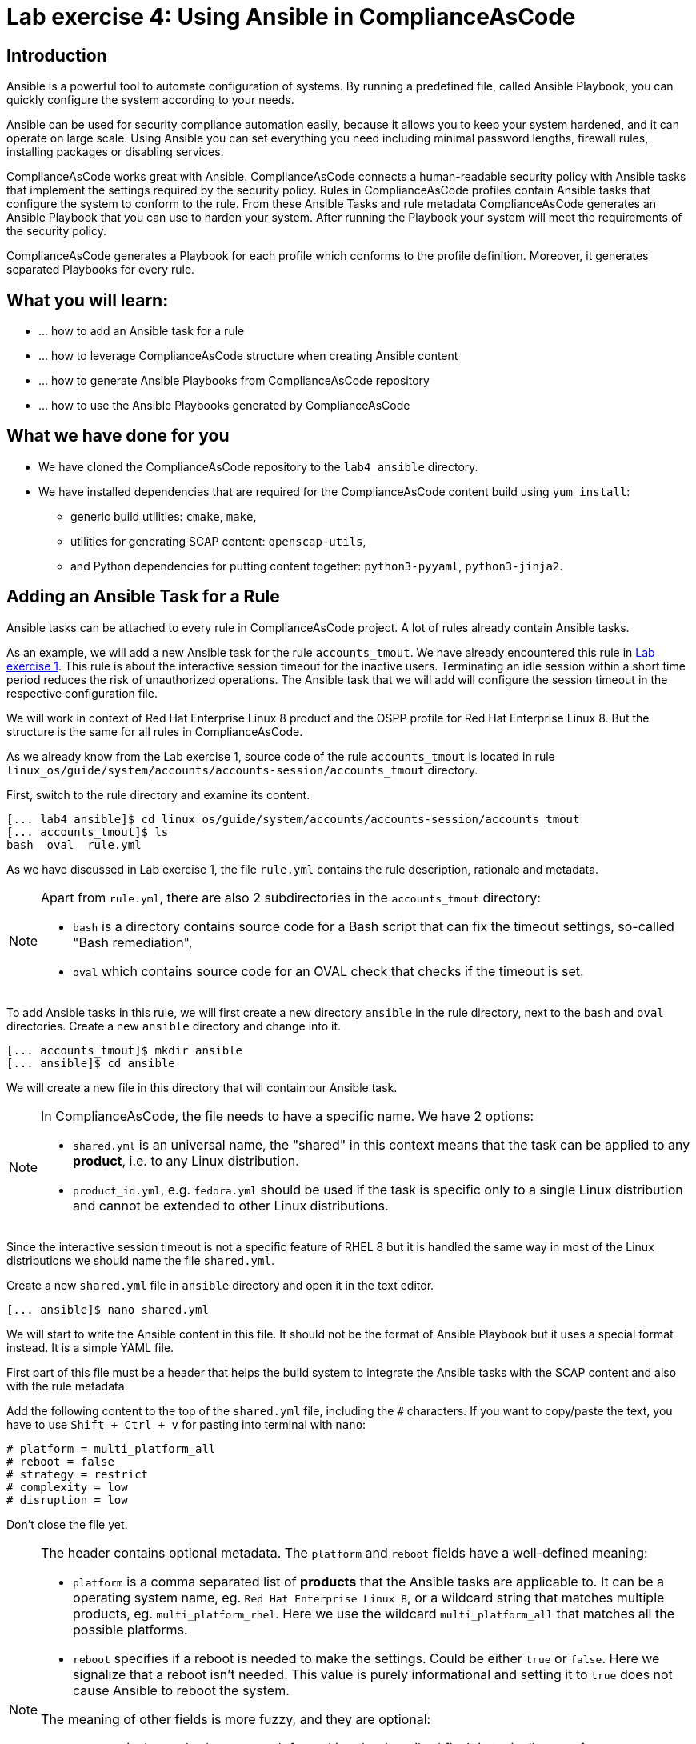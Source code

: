 = Lab exercise 4: Using Ansible in ComplianceAsCode

:imagesdir: images

== Introduction

Ansible is a powerful tool to automate configuration of systems.
By running a predefined file, called Ansible Playbook, you can quickly configure the system according to your needs.

Ansible can be used for security compliance automation easily, because it allows you to keep your system hardened, and it can operate on large scale.
Using Ansible you can set everything you need including minimal password lengths, firewall rules, installing packages or disabling services.

ComplianceAsCode works great with Ansible.
ComplianceAsCode connects a human-readable security policy with Ansible tasks that implement the settings required by the security policy.
Rules in ComplianceAsCode profiles contain Ansible tasks that configure the system to conform to the rule.
From these Ansible Tasks and rule metadata ComplianceAsCode generates an Ansible Playbook that you can use to harden your system.
After running the Playbook your system will meet the requirements of the security policy.

ComplianceAsCode generates a Playbook for each profile which conforms to the profile definition.
Moreover, it generates separated Playbooks for every rule.


== What you will learn:

* ... how to add an Ansible task for a rule
* ... how to leverage ComplianceAsCode structure when creating Ansible content
* ... how to generate Ansible Playbooks from ComplianceAsCode repository
* ... how to use the Ansible Playbooks generated by ComplianceAsCode


== What we have done for you

* We have cloned the ComplianceAsCode repository to the `lab4_ansible` directory.
* We have installed dependencies that are required for the ComplianceAsCode content build using `yum install`:
** generic build utilities: `cmake`, `make`,
** utilities for generating SCAP content: `openscap-utils`,
** and Python dependencies for putting content together: `python3-pyyaml`, `python3-jinja2`.


== Adding an Ansible Task for a Rule

Ansible tasks can be attached to every rule in ComplianceAsCode project.
A lot of rules already contain Ansible tasks.

As an example, we will add a new Ansible task for the rule `accounts_tmout`.
We have already encountered this rule in link:lab1_introduction.adoc[Lab exercise 1].
This rule is about the interactive session timeout for the inactive users.
Terminating an idle session within a short time period reduces the risk of unauthorized operations.
The Ansible task that we will add will configure the session timeout in the respective configuration file.

We will work in context of Red Hat Enterprise Linux 8 product and the OSPP profile for Red Hat Enterprise Linux 8.
But the structure is the same for all rules in ComplianceAsCode.

As we already know from the Lab exercise 1, source code of the rule `accounts_tmout` is located in rule `linux_os/guide/system/accounts/accounts-session/accounts_tmout` directory.

First, switch to the rule directory and examine its content.

----
[... lab4_ansible]$ cd linux_os/guide/system/accounts/accounts-session/accounts_tmout
[... accounts_tmout]$ ls
bash  oval  rule.yml
----

As we have discussed in Lab exercise 1, the file `rule.yml` contains the rule description, rationale and metadata.

[NOTE]
====
Apart from `rule.yml`, there are also 2 subdirectories in the `accounts_tmout` directory:

* `bash` is a directory contains source code for a Bash script that can fix the timeout settings, so-called "Bash remediation",
* `oval` which contains source code for an OVAL check that checks if the timeout is set.
====

To add Ansible tasks in this rule, we will first create a new directory `ansible` in the rule directory, next to the `bash` and `oval` directories.
Create a new `ansible` directory and change into it.

----
[... accounts_tmout]$ mkdir ansible
[... ansible]$ cd ansible
----

We will create a new file in this directory that will contain our Ansible task.
[NOTE]
====
In ComplianceAsCode, the file needs to have a specific name.
We have 2 options:

* `shared.yml` is an universal name, the "shared" in this context means that the task can be applied to any *product*, i.e. to any Linux distribution.
* `product_id.yml`, e.g. `fedora.yml` should be used if the task is specific only to a single Linux distribution and cannot be extended to other Linux distributions.
====

Since the interactive session timeout is not a specific feature of RHEL 8 but it is handled the same way in most of the Linux distributions we should name the file `shared.yml`.

Create a new `shared.yml` file in `ansible` directory and open it in the text editor.

----
[... ansible]$ nano shared.yml
----

We will start to write the Ansible content in this file.
It should not be the format of Ansible Playbook but it uses a special format instead.
It is a simple YAML file.

First part of this file must be a header that helps the build system to integrate the Ansible tasks with the SCAP content and also with the rule metadata.

Add the following content to the top of the `shared.yml` file, including the `#` characters.
If you want to copy/paste the text, you have to use `Shift + Ctrl + v` for pasting into terminal with `nano`:

----
# platform = multi_platform_all
# reboot = false
# strategy = restrict
# complexity = low
# disruption = low
----

Don't close the file yet.

[NOTE]
====
The header contains optional metadata.
The `platform` and `reboot` fields have a well-defined meaning:

* `platform` is a comma separated list of *products* that the Ansible tasks are applicable to.
It can be a operating system name, eg.
`Red Hat Enterprise Linux 8`, or a wildcard string that matches multiple products, eg.
`multi_platform_rhel`.
Here we use the wildcard `multi_platform_all` that matches all the possible platforms.
* `reboot` specifies if a reboot is needed to make the settings.
Could be either `true` or `false`.
Here we signalize that a reboot isn't needed.
This value is purely informational and setting it to `true` does not cause Ansible to reboot the system.

The meaning of other fields is more fuzzy, and they are optional:

* `strategy` is the method or approach for making the described fix.
It is typically one of `configure`, `disable`, `enable`, `patch`, `restrict`, and `unknown`.
* `complexity` is the estimated complexity or difficulty of applying the fix to the target.
Could be `unknown`, `low`, `medium` or `high`.
* `disruption` is an estimate of the potential for disruption or operational degradation that the application of this fix will impose on the target.
Can be `unknown`, `low`, `medium` or `high`.
====

Now, we will add an Ansible task or tasks for this rule below the header in `shared.yml`.
Add the following at the end of `shared.yml` file.
Again, don't close the file just yet.

----
- name: configure timeout
  lineinfile:
      create: yes
      dest: /etc/profile
      regexp: "^#?TMOUT"
      line: "TMOUT=1800"
----

The whole file at this moment should look like this:

----
# platform = multi_platform_all
# reboot = false
# strategy = restrict
# complexity = low
# disruption = low

- name: configure timeout
  lineinfile:
      create: yes
      dest: /etc/profile
      regexp: "^#?TMOUT"
      line: "TMOUT=1800"
----

[NOTE]
====
If you are familiar with Ansible, you probably know that we have just written an https://docs.ansible.com/ansible/latest/user_guide/playbooks_intro.html#tasks-list[Ansible task].
Normally, Ansible tasks are low-level components of Ansible playbooks.
The ComplianceAsCode project allows content contributors to focus on tasks, and the playbook that aggregates them is generated by the project.
When writing tasks, you can use the standard Ansible syntax and write the Ansible tasks the very same way as you write in Ansible Playbooks.
You can use https://docs.ansible.com/ansible/latest/modules/modules_by_category.html[any Ansible module].

Using Ansible language, we have defined a new Ansible task which name is "configure timeout".
It uses the https://docs.ansible.com/ansible/latest/modules/lineinfile_module.html[lineinfile] Ansible Module which can add, modify and remove lines in configuration files.
Using the `lineinfile` module we insert the line `TMOUT=1800` to `/etc/profile`.

Notice that the `regexp` line defines a regular expression that determines what Ansible is going to do.
If the regular expression matches a line, it is substituted with `line`, so lines `TMOUT=3600` or `#TMOUT=1800` are substituted by `TMOUT=1800`.
If no line matches the regular expression, contents of `line` are simply appended to the `dest`, in this case `/etc/profile`.
====

In this rule we add only a single Ansible task.
If goal needs to be achieved by multiple Ansible tasks, they would go all into the same file as well.

In ComplianceAsCode, the general rule is that the Ansible Tasks should conform to the rule description in `rule.yml` for the given rule.
Tasks should not do anything different that the `rule.yml` description requires.
We think of the rule description as of a natural language specification of what should be implemented in Ansible.

// Now, it would be a nice time to build the playbook, open it, and run it in a check mode.

== Using Variables in Ansible tasks

However, our task is not fully conforming to rule description in `rule.yml` yet.
The difference is that the `rule.yml` does not define a specific value of the timeout.
Check that the `rule.yml` does not specify whether the timeout should be 1800 seconds or a different amount of time.
In fact, the rule is parametrized by a variable `var_accounts_tmout`.
The specific value for a timeout variable is set by setting `var_accounts_tmout` in the profile definition.
This way every profile can define a different timeout but reuse the same source code at the same time.

We need to fix the Ansible task to use the `var_accounts_tmout` variable instead of explicitly setting 1800 seconds in the task.
The general format for binding a variable from ComplianceAsCode profiles is `- (xccdf-var name_of_the_variable)`.

Add the following line (including the dash at the beginning of line) right after `# disruption = low` line in the `shared.yml`:

----
- (xccdf-var var_accounts_tmout)
----

Now, we can use the bound variable in the `configure timeout` Ansible task as an Ansible variable using the standard Ansible syntax.
When the `shared.yml` file will be processed by the ComplianceAsCode build system this variable binding will be resolved automatically and a new Ansible variable will be created in the generated Playbook in the `vars` list.

Replace line `line: "TMOUT=1800"` by line `line: "TMOUT={{ var_accounts_tmout }}"` to use the variable in the task.

At this point we have completed adding Ansible tasks for rule `accounts_tmout`.
The contents of `shared.yml` file should look like this:

----
# platform = multi_platform_all
# reboot = false
# strategy = restrict
# complexity = low
# disruption = low
- (xccdf-var var_accounts_tmout)

- name: configure timeout
  lineinfile:
      create: yes
      dest: /etc/profile
      regexp: ^#?TMOUT
      line: "TMOUT={{ var_accounts_tmout }}"
----

You can now save the file by pressing *ctrl + x*, then *y*, followed by *enter*.

== Generating and Using Ansible Playbooks for a Rule

We will now generate a Playbook for the rule `accounts_tmout` we have modified.
We will do it in the context of Red Hat Enterprise Linux 8 product and OSPP profile for Red Hat Enterprise Linux 8.

To generate Ansible Playbooks it is needed to perform the complete build of the content for the product.
That means all the other Playbooks for all other rules will be generated as well.
Moreover, the SCAP content will be generated as well.

Go back to the project root directory.
Run the following command to build the RHEL8 product:

----
[... ansible]$ cd /home/lab-user/labs/lab4_ansible
[... lab4_ansible]$ ./build_product rhel8
----

The Playbooks will be generated into the `build/rhel8/playbooks` directory.
Check the contents of this directory:

----
[... lab4_ansible]$ ls build/rhel8/playbooks
cjis  cui  hipaa  ospp  pci-dss  rht-ccp  standard
----

Notice that there is a directory for each profile in the RHEL8 product.
That is because each profile consists of a different set of rules and the rules are parametrized by variables which can have different values in each profile.

The rule `accounts_tmout` is for example a part of the OSPP profile, so take a peek into the `ospp` directory.

----
[... lab4_ansible]$ ls build/rhel8/playbooks/ospp
----

There are many Playbook files in the `ospp` directory.
One of them should be the `accounts_tmout.yml` file which is the Ansible Playbooks that contains the Ansible tasks that we added in rule `accounts_tmout`.

Let's open it in the text editor.

----
[... lab4_ansible]$ nano build/rhel8/playbooks/ospp/accounts_tmout.yml
----

The contents of the `build/rhel8/playbooks/ospp/accounts_tmout.yml` looks like the following:

----

# platform = multi_platform_all
# reboot = false
# strategy = restrict
# complexity = low
# disruption = low
- name: Set Interactive Session Timeout
  hosts: '@@HOSTS@@'
  become: true
  vars:
    var_accounts_tmout: '1800'
  tags:
    - CCE-80673-7
    - NIST-800-171-3.1.11
    - NIST-800-53-AC-12
    - NIST-800-53-SC-10
    - accounts_tmout
    - low_complexity
    - low_disruption
    - medium_severity
    - no_reboot_needed
    - restrict_strategy
  tasks:

    - name: configure timeout
      lineinfile:
        create: true
        dest: /etc/profile
        regexp: ^#?TMOUT
        line: TMOUT={{ var_accounts_tmout }}
----

[NOTE]
====
In case there is a typo in the YAML file, edit the source again and rebuild.
After that, you will need to again replace the placeholder string `'@@HOSTS@@'`.

----
[... lab4_ansible]$ nano linux_os/guide/system/accounts/accounts-session/accounts_tmout/ansible/shared.yml
[... lab4_ansible]$ ./build_product rhel8
[... lab4_ansible]$ nano build/rhel8/playbooks/ospp/accounts_tmout.yml
----
====

This is a normal Ansible Playbook as Ansible users are familiar with.
The name of the Playbook is the same as the title of the rule which is defined in `rule.yml`.

The `hosts` section contains only a placehoder string `'@@HOSTS@@'` which should be replaced by a list of IP addresses or hosts the Playbook should be applied to.
We have to edit this in order to check the playbook out:
To use our Playbook on your machine (on a local host), replace the placeholder string `'@@HOSTS@@'` by `'localhost'` and save the file with *ctrl + x*, *y* and *enter* sequence.

----
...
- name: Set Interactive Session Timeout
  hosts: 'localhost'
  become: true
...
----

Notice that the timeout value supplied by variable `var_accounts_tmout` has been set to a specific value (1800 seconds) during the build process, and the variable has been added to the `vars` section of the Playbook.

Notice also that the Playbook has tags in the `tags` section which were added based on metadata in `rule.yml`.
At the beginning, it contains the CCE (Common Configuration Enumeration) identifier.

Finally, the `tasks:` section contains our Ansible task which we created.

Run the following command to run the Playbook:

----
[... lab4_ansible]$ ansible-playbook build/rhel8/playbooks/ospp/accounts_tmout.yml
----

Check if it has any effect:

----
[... lab4_ansible]$ cat /etc/profile
----

Notice that `TMOUT=1800` is at the end of the file!

The biggest advantage of using Ansible tasks in ComplianceAsCode is that it gets integrated with the SCAP content and also the HTML report and in the HTML guide as well.

*Switch to the console view and open the terminal if not open yet.*
Run the following command to open the HTML guide for OSPP profile for Red Hat Enterprise Linux 8 in your Firefox web browser, or navigate to the OSPP guide the same way you have used in previous exercises:

----
[... ~]$ firefox /home/lab-user/labs/lab4_ansible/build/guides/ssg-rhel8-guide-ospp.html
----

Check the rule "Set Interactive Session Timeout".
Click on blue `(show)` next to the Remediation Ansible Snippet green label and you will see your Ansible content that you added in the previous Section.

.Rule "Set Interactive Session Timeout" displayed in a HTML guide including expanded Ansible content
image::4-01-guide.png[]

You won't need console view anymore in this lab.

== Using the Profile Ansible Playbooks

In previous Section we have discussed using Playbook for rule `accounts_tmout`.
However, security policies are usually complex which in turn means that profiles consists of many rules.
It is not convenient to have a separated Ansible Playbook for each rule, because that means to apply many Ansible Playbooks to the systems.
Fortunately, ComplianceAsCode also generates Ansible Playbook that contain all tasks for a given profile in a single Playbook.

The Playbooks are located in the `build/roles` directory.
This directory contains both Ansible Playbooks and Bash remediation scripts for each profile.
The Playbooks files have `.yml` extension.

----
[... lab4_ansible]$ ls build/roles
all-roles-rhel8-sh
all-roles-rhel8-yml
ssg-rhel8-role-cjis.sh
ssg-rhel8-role-cjis.yml
ssg-rhel8-role-cui.sh
ssg-rhel8-role-cui.yml
ssg-rhel8-role-default.sh
ssg-rhel8-role-default.yml
ssg-rhel8-role-hipaa.sh
ssg-rhel8-role-hipaa.yml
ssg-rhel8-role-ospp.sh
ssg-rhel8-role-ospp.yml
ssg-rhel8-role-pci-dss.sh
ssg-rhel8-role-pci-dss.yml
ssg-rhel8-role-rht-ccp.sh
ssg-rhel8-role-rht-ccp.yml
ssg-rhel8-role-standard.sh
ssg-rhel8-role-standard.yml
----

Although the directory name is `roles`, and the files are called roles, these files are not Ansible Roles, but they are Ansible Playbooks.

Check the contents of the OSPP profile Playbook in your editor and verify that a task for rule `accounts_tmout` is there among all the other tasks.

----
[... lab4_ansible]$ nano build/roles/ssg-rhel8-role-ospp.yml
----

Keep in mind that even if the comments in the headers say that it is an Ansible Role, it is not an Ansible Role, it is an Ansible Playbook.
This might be confusing.

At this moment, you have per-rule Ansible playbooks available, as well as per-profile ones.
You can integrate these into your CI/CD pipelines and infrastructure management as per your preferences.

<<top>>

link:README.adoc#table-of-contents[ Table of Contents ] | link:lab5_oval.adoc[Lab 5 - The Art of OVAL Checks]
